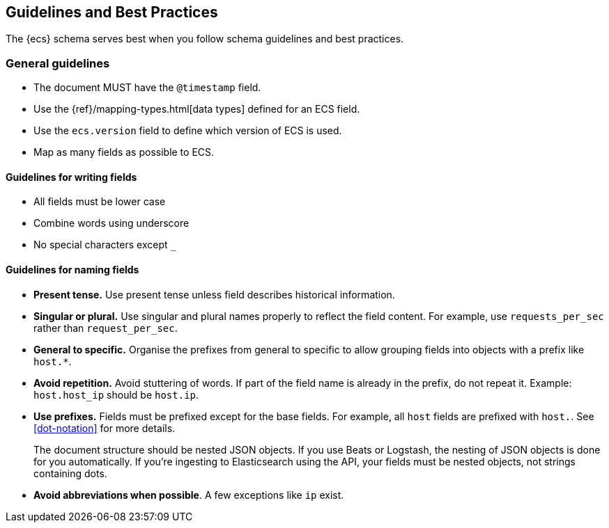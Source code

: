 //[[ecs-guidelines]]
== Guidelines and Best Practices

The {ecs} schema serves best when you follow schema guidelines and best
practices.

[float]
=== General guidelines

* The document MUST have the `@timestamp` field.
* Use the {ref}/mapping-types.html[data types]
  defined for an ECS field.
* Use the `ecs.version` field to define which version of ECS is used.
* Map as many fields as possible to ECS.

[float]
==== Guidelines for writing fields

* All fields must be lower case
* Combine words using underscore
* No special characters except `_`

[float]
==== Guidelines for naming fields

* *Present tense.* Use present tense unless field describes historical information.
* *Singular or plural.* Use singular and plural names properly to reflect the field content. For example, use `requests_per_sec` rather than `request_per_sec`.
* *General to specific.* Organise the prefixes from general to specific to allow grouping fields into objects with a prefix like `host.*`.
* *Avoid repetition.* Avoid stuttering of words. If part of the field name is already in the prefix, do not repeat it. Example: `host.host_ip` should be `host.ip`.
* *Use prefixes.* Fields must be prefixed except for the base fields. For example, all `host` fields are prefixed with `host.`.
See <<dot-notation>> for more details.
+
The document structure should be nested JSON objects. If you use Beats or
Logstash, the nesting of JSON objects is done for you automatically. If you're
ingesting to Elasticsearch using the API, your fields must be nested
objects, not strings containing dots.

* *Avoid abbreviations when possible*. A few exceptions like `ip` exist.



